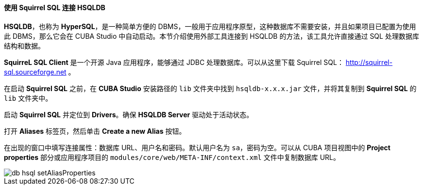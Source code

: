 :sourcesdir: ../../../../source

[[db_hsql_connect]]
==== 使用 Squirrel SQL 连接 HSQLDB

*HSQLDB*，也称为 *HyperSQL*，是一种简单方便的 DBMS，一般用于应用程序原型，这种数据库不需要安装，并且如果项目已配置为使用此 DBMS，那么它会在 CUBA Studio 中自动启动。本节介绍使用外部工具连接到 HSQLDB 的方法，该工具允许直接通过 SQL 处理数据库结构和数据。

*SquirreL SQL Client* 是一个开源 Java 应用程序，能够通过 JDBC 处理数据库。可以从这里下载 Squirrel SQL： http://squirrel-sql.sourceforge.net 。

在启动 *Squirrel SQL* 之前，在 *CUBA Studio* 安装路径的 `lib` 文件夹中找到 `hsqldb-x.x.x.jar` 文件，并将其复制到 *Squirrel SQL* 的 `lib` 文件夹中。

启动 *Squirrel SQL* 并定位到 *Drivers*。确保 *HSQLDB Server* 驱动处于活动状态。

打开 *Aliases* 标签页，然后单击 *Create a new Alias* 按钮。

在出现的窗口中填写连接属性：数据库 URL、用户名和密码。默认用户名为 `sa`，密码为空。可以从 CUBA 项目视图中的 *Project properties* 部分或应用程序项目的 `modules/core/web/META-INF/context.xml` 文件中复制数据库 URL。

image::db_hsql_setAliasProperties.png[align="center"]

